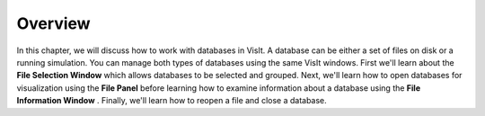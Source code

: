 Overview
--------

In this chapter, we will discuss how to work with databases in VisIt. A database can be either a set of files on disk or a running simulation. You can manage both types of databases using the same VisIt windows. First we'll learn about the
**File Selection Window**
which allows databases to be selected and grouped. Next, we'll learn how to open databases for visualization using the
**File Panel**
before learning how to examine information about a database using the
**File Information Window**
. Finally, we'll learn how to reopen a file and close a database.
